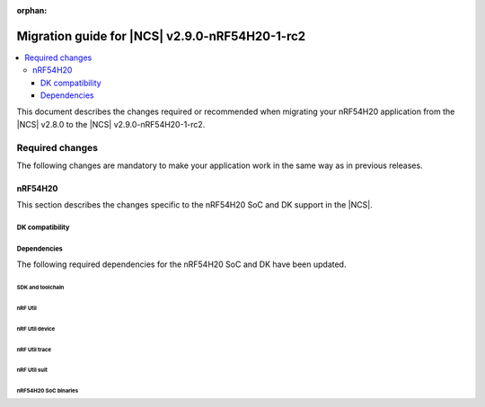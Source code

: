 :orphan:

.. _migration_2.9.0-nRF54H20-1-rc2:

Migration guide for |NCS| v2.9.0-nRF54H20-1-rc2
###############################################

.. contents::
   :local:
   :depth: 3

This document describes the changes required or recommended when migrating your nRF54H20 application from the |NCS| v2.8.0 to the |NCS| v2.9.0-nRF54H20-1-rc2.

.. HOWTO

   Add changes in the following format:

   Component (for example, application, sample or libraries)
   *********************************************************

   .. toggle::

      * Change1 and description
      * Change2 and description

.. _migration_2.9.0-nRF54H20-1-rc2_required:

Required changes
****************

The following changes are mandatory to make your application work in the same way as in previous releases.

nRF54H20
========

This section describes the changes specific to the nRF54H20 SoC and DK support in the |NCS|.

DK compatibility
----------------

.. toggle::

   * The |NCS| v2.9.0-nRF54H20-1-rc2 is compatible only with the Engineering C - v0.9.0 and later revisions of the nRF54H20 DK, PCA10175.
     Check the version number on your DK's sticker to verify its compatibility with the |NCS|.

Dependencies
------------

The following required dependencies for the nRF54H20 SoC and DK have been updated.

SDK and toolchain
+++++++++++++++++

.. toggle::

  * To update the SDK and the toolchain, do the following:

   1. Open Toolchain Manager in nRF Connect for Desktop.
   #. Click :guilabel:`SETTINGS` in the navigation bar to specify where you want to install the |NCS|.
   #. In :guilabel:`SDK ENVIRONMENTS`, click the :guilabel:`Install` button next to the |NCS| version |release|.

nRF Util
++++++++

.. toggle::

  * ``nrfutil`` has been updated to v7.13.0.

    Install nRF Util v7.13.0 as follows:

      1. Download the nRF Util executable file from the `nRF Util development tool`_ product page.
      #. Add nRF Util to the system path on Linux and macOS, or environment variables on Windows, to run it from anywhere on the system.
         On Linux and macOS, use one of the following options:

         * Add nRF Util's directory to the system path.
         * Move the file to a directory in the system path.

      #. On macOS and Linux, give ``nrfutil`` execute permissions by typing ``chmod +x nrfutil`` in a terminal or using a file browser.
         This is typically a checkbox found under file properties.
      #. On macOS, to run the nRF Util executable, you need to allow it in the system settings.
      #. Verify the version of the nRF Util installation on your machine by running the following command::

            nrfutil --version

      #. If your version is below 7.13.0, run the following command to update nRF Util::

            nrfutil self-upgrade

         For more information, see the `nRF Util`_ documentation.

nRF Util device
+++++++++++++++

.. toggle::

  * nRF Util ``device`` command has been updated to v2.7.15.

    Install the nRF Util ``device`` command v2.7.15 as follows::

       nrfutil install device=2.7.15 --force

    For more information, consult the `nRF Util`_ documentation.

nRF Util trace
++++++++++++++

.. toggle::

  * nRF Util ``trace`` command has been updated to v3.1.0.

    Install the nRF Util ``trace`` command v3.1.0 as follows::

       nrfutil install trace=3.1.0 --force

    For more information, consult the `nRF Util`_ documentation.

nRF Util suit
+++++++++++++

.. toggle::

  * nRF Util ``suit`` command has been updated to v0.9.0.

    Install the nRF Util ``suit`` command v0.9.0 as follows::

       nrfutil install suit=0.9.0 --force

    For more information, consult the `nRF Util`_ documentation.

nRF54H20 SoC binaries
+++++++++++++++++++++

.. toggle::

  * The *nRF54H20 SoC binaries* bundle has been updated to version 0.9.1.

    .. note::
       The nRF54H20 SoC binaries only support specific versions of the |NCS| and do not support rollbacks to a previous version.
       Upgrading the nRF54H20 SoC binaries on your development kit might break the DK's compatibility with applications developed for previous versions of the |NCS|.
       For more information, see :ref:`abi_compatibility`.

    To update the SoC binaries bundle of your development kit while in Root of Trust, do the following:

    1. Download the `nRF54H20 SoC binaries v0.9.1`_.

       .. note::
          On macOS, ensure that the ZIP file is not unpacked automatically upon download.

    #. Purge the device as follows::

          nrfutil device recover --core Application --serial-number <serial_number>
          nrfutil device recover --core Network --serial-number <serial_number>
          nrfutil device reset --reset-kind RESET_PIN --serial-number <serial_number>

    #. Run ``west update``.
    #. Move the correct :file:`.zip` bundle to a folder of your choice, then run nRF Util to program the binaries using the following command::

          nrfutil device x-suit-dfu --firmware nrf54h20_soc_binaries_v0.9.1.zip --serial-number <serial_number>

    #. Purge the device again as follows::

          nrfutil device recover --core Application --serial-number <serial_number>
          nrfutil device recover --core Network --serial-number <serial_number>
          nrfutil device reset --reset-kind RESET_PIN --serial-number <serial_number>
